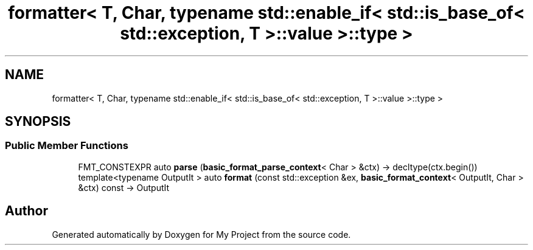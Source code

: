 .TH "formatter< T, Char, typename std::enable_if< std::is_base_of< std::exception, T >::value >::type >" 3 "Wed Feb 1 2023" "Version Version 0.0" "My Project" \" -*- nroff -*-
.ad l
.nh
.SH NAME
formatter< T, Char, typename std::enable_if< std::is_base_of< std::exception, T >::value >::type >
.SH SYNOPSIS
.br
.PP
.SS "Public Member Functions"

.in +1c
.ti -1c
.RI "FMT_CONSTEXPR auto \fBparse\fP (\fBbasic_format_parse_context\fP< Char > &ctx) \-> decltype(ctx\&.begin())"
.br
.ti -1c
.RI "template<typename OutputIt > auto \fBformat\fP (const std::exception &ex, \fBbasic_format_context\fP< OutputIt, Char > &ctx) const \-> OutputIt"
.br
.in -1c

.SH "Author"
.PP 
Generated automatically by Doxygen for My Project from the source code\&.
